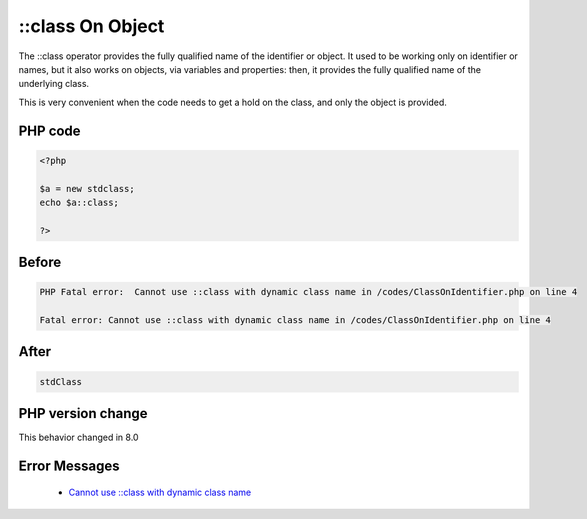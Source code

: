 .. _`::class-on-object`:

::class On Object
=================
.. meta::
	:description:
		::class On Object: The ::class operator provides the fully qualified name of the identifier or object.
	:twitter:card: summary_large_image
	:twitter:site: @exakat
	:twitter:title: ::class On Object
	:twitter:description: ::class On Object: The ::class operator provides the fully qualified name of the identifier or object
	:twitter:creator: @exakat
	:twitter:image:src: https://php-changed-behaviors.readthedocs.io/en/latest/_static/logo.png
	:og:image: https://php-changed-behaviors.readthedocs.io/en/latest/_static/logo.png
	:og:title: ::class On Object
	:og:type: article
	:og:description: The ::class operator provides the fully qualified name of the identifier or object
	:og:url: https://php-tips.readthedocs.io/en/latest/tips/ClassOnIdentifier.html
	:og:locale: en

The ::class operator provides the fully qualified name of the identifier or object. It used to be working only on identifier or names, but it also works on objects, via variables and properties: then, it provides the fully qualified name of the underlying class. 



This is very convenient when the code needs to get a hold on the class, and only the object is provided.

PHP code
________
.. code-block:: php

   <?php
   
   $a = new stdclass;
   echo $a::class;
   
   ?>

Before
______
.. code-block:: output

   PHP Fatal error:  Cannot use ::class with dynamic class name in /codes/ClassOnIdentifier.php on line 4
   
   Fatal error: Cannot use ::class with dynamic class name in /codes/ClassOnIdentifier.php on line 4
   

After
______
.. code-block:: output

   stdClass


PHP version change
__________________
This behavior changed in 8.0


Error Messages
______________

  + `Cannot use ::class with dynamic class name <https://php-errors.readthedocs.io/en/latest/messages/Cannot+use+%3A%3Aclass+with+dynamic+class+name.html>`_



